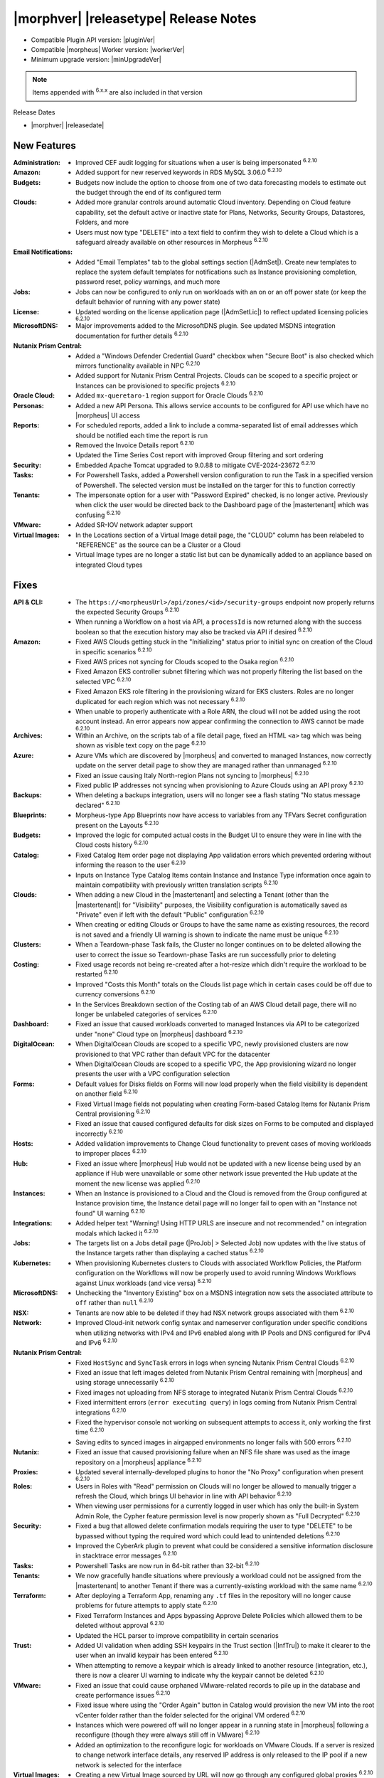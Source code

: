 .. _Release Notes:

**************************************
|morphver| |releasetype| Release Notes
**************************************

- Compatible Plugin API version: |pluginVer|
- Compatible |morpheus| Worker version: |workerVer|
- Minimum upgrade version: |minUpgradeVer|

.. NOTE:: Items appended with :superscript:`6.x.x` are also included in that version

Release Dates

- |morphver| |releasedate|

New Features
============

:Administration: - Improved CEF audit logging for situations when a user is being impersonated :superscript:`6.2.10`
:Amazon: - Added support for new reserved keywords in RDS MySQL 3.06.0 :superscript:`6.2.10`
:Budgets: - Budgets now include the option to choose from one of two data forecasting models to estimate out the budget through the end of its configured term
:Clouds: - Added more granular controls around automatic Cloud inventory. Depending on Cloud feature capability, set the default active or inactive state for Plans, Networks, Security Groups, Datastores, Folders, and more
          - Users must now type "DELETE" into a text field to confirm they wish to delete a Cloud which is a safeguard already available on other resources in Morpheus :superscript:`6.2.10`
:Email Notifications: - Added "Email Templates" tab to the global settings section (|AdmSet|). Create new templates to replace the system default templates for notifications such as Instance provisioning completion, password reset, policy warnings, and much more
:Jobs: - Jobs can now be configured to only run on workloads with an on or an off power state (or keep the default behavior of running with any power state)
:License: - Updated wording on the license application page (|AdmSetLic|) to reflect updated licensing policies :superscript:`6.2.10`
:MicrosoftDNS: - Major improvements added to the MicrosoftDNS plugin. See updated MSDNS integration documentation for further details :superscript:`6.2.10`
:Nutanix Prism Central: - Added a "Windows Defender Credential Guard" checkbox when "Secure Boot" is also checked which mirrors functionality available in NPC :superscript:`6.2.10`
                  - Added support for Nutanix Prism Central Projects. Clouds can be scoped to a specific project or Instances can be provisioned to specific projects :superscript:`6.2.10`
:Oracle Cloud: - Added ``mx-queretaro-1`` region support for Oracle Clouds :superscript:`6.2.10`
:Personas: - Added a new API Persona. This allows service accounts to be configured for API use which have no |morpheus| UI access
:Reports: - For scheduled reports, added a link to include a comma-separated list of email addresses which should be notified each time the report is run
           - Removed the Invoice Details report :superscript:`6.2.10`
           - Updated the Time Series Cost report with improved Group filtering and sort ordering
:Security: - Embedded Apache Tomcat upgraded to 9.0.88 to mitigate CVE-2024-23672 :superscript:`6.2.10`
:Tasks: - For Powershell Tasks, added a Powershell version configuration to run the Task in a specified version of Powershell. The selected version must be installed on the targer for this to function correctly
:Tenants: - The impersonate option for a user with "Password Expired" checked, is no longer active. Previously when click the user would be directed back to the Dashboard page of the |mastertenant| which was confusing :superscript:`6.2.10`
:VMware: - Added SR-IOV network adapter support
:Virtual Images: - In the Locations section of a Virtual Image detail page, the "CLOUD" column has been relabeled to "REFERENCE" as the source can be a Cluster or a Cloud
                  - Virtual Image types are no longer a static list but can be dynamically added to an appliance based on integrated Cloud types


Fixes
=====

:API & CLI: - The ``https://<morpheusUrl>/api/zones/<id>/security-groups`` endpoint now properly returns the expected Security Groups :superscript:`6.2.10`
             - When running a Workflow on a host via API, a ``processId`` is now returned along with the success boolean so that the execution history may also be tracked via API if desired :superscript:`6.2.10`
:Amazon: - Fixed AWS Clouds getting stuck in the "Initializing" status prior to initial sync on creation of the Cloud in specific scenarios :superscript:`6.2.10`
          - Fixed AWS prices not syncing for Clouds scoped to the Osaka region :superscript:`6.2.10`
          - Fixed Amazon EKS controller subnet filtering which was not properly filtering the list based on the selected VPC :superscript:`6.2.10`
          - Fixed Amazon EKS role filtering in the provisioning wizard for EKS clusters. Roles are no longer duplicated for each region which was not necessary :superscript:`6.2.10`
          - When unable to properly authenticate with a Role ARN, the cloud will not be added using the root account instead. An error appears now appear confirming the connection to AWS cannot be made :superscript:`6.2.10`
:Archives: - Within an Archive, on the scripts tab of a file detail page, fixed an HTML ``<a>`` tag which was being shown as visible text copy on the page :superscript:`6.2.10`
:Azure: - Azure VMs which are discovered by |morpheus| and converted to managed Instances, now correctly update on the server detail page to show they are managed rather than unmanaged :superscript:`6.2.10`
         - Fixed an issue causing Italy North-region Plans not syncing to |morpheus| :superscript:`6.2.10`
         - Fixed public IP addresses not syncing when provisioning to Azure Clouds using an API proxy :superscript:`6.2.10`
:Backups: - When deleting a backups integration, users will no longer see a flash stating "No status message declared" :superscript:`6.2.10`
:Blueprints: - Morpheus-type App Blueprints now have access to variables from any TFVars Secret configuration present on the Layouts :superscript:`6.2.10`
:Budgets: - Improved the logic for computed actual costs in the Budget UI to ensure they were in line with the Cloud costs history :superscript:`6.2.10`
:Catalog: - Fixed Catalog Item order page not displaying App validation errors which prevented ordering without informing the reason to the user :superscript:`6.2.10`
           - Inputs on Instance Type Catalog Items contain Instance and Instance Type information once again to maintain compatibility with previously written translation scripts :superscript:`6.2.10`
:Clouds: - When adding a new Cloud in the |mastertenant| and selecting a Tenant (other than the |mastertenant|) for "Visibility" purposes, the Visibility configuration is automatically saved as "Private" even if left with the default "Public" configuration :superscript:`6.2.10`
          - When creating or editing Clouds or Groups to have the same name as existing resources, the record is not saved and a friendly UI warning is shown to indicate the name must be unique :superscript:`6.2.10`
:Clusters: - When a Teardown-phase Task fails, the Cluster no longer continues on to be deleted allowing the user to correct the issue so Teardown-phase Tasks are run successfully prior to deleting
:Costing: - Fixed usage records not being re-created after a hot-resize which didn't require the workload to be restarted :superscript:`6.2.10`
           - Improved "Costs this Month" totals on the Clouds list page which in certain cases could be off due to currency conversions :superscript:`6.2.10`
           - In the Services Breakdown section of the Costing tab of an AWS Cloud detail page, there will no longer be unlabeled categories of services :superscript:`6.2.10`
:Dashboard: - Fixed an issue that caused workloads converted to managed Instances via API to be categorized under "none" Cloud type on |morpheus| dashboard :superscript:`6.2.10`
:DigitalOcean: - When DigitalOcean Clouds are scoped to a specific VPC, newly provisioned clusters are now provisioned to that VPC rather than default VPC for the datacenter
                - When DigitalOcean Clouds are scoped to a specific VPC, the App provisioning wizard no longer presents the user with a VPC configuration selection
:Forms: - Default values for Disks fields on Forms will now load properly when the field visibility is dependent on another field :superscript:`6.2.10`
         - Fixed Virtual Image fields not populating when creating Form-based Catalog Items for Nutanix Prism Central provisioning :superscript:`6.2.10`
         - Fixed an issue that caused configured defaults for disk sizes on Forms to be computed and displayed incorrectly :superscript:`6.2.10`
:Hosts: - Added validation improvements to Change Cloud functionality to prevent cases of moving workloads to improper places :superscript:`6.2.10`
:Hub: - Fixed an issue where |morpheus| Hub would not be updated with a new license being used by an appliance if Hub were unavailable or some other network issue prevented the Hub update at the moment the new license was applied :superscript:`6.2.10`
:Instances: - When an Instance is provisioned to a Cloud and the Cloud is removed from the Group configured at Instance provision time, the Instance detail page will no longer fail to open with an "Instance not found" UI warning :superscript:`6.2.10`
:Integrations: - Added helper text "Warning! Using HTTP URLS are insecure and not recommended." on integration modals which lacked it :superscript:`6.2.10`
:Jobs: - The targets list on a Jobs detail page (|ProJob| > Selected Job) now updates with the live status of the Instance targets rather than displaying a cached status :superscript:`6.2.10`
:Kubernetes: - When provisioning Kubernetes clusters to Clouds with associated Workflow Policies, the Platform configuration on the Workflows will now be properly used to avoid running Windows Workflows against Linux workloads (and vice versa) :superscript:`6.2.10`
:MicrosoftDNS: - Unchecking the "Inventory Existing" box on a MSDNS integration now sets the associated attribute to ``off`` rather than ``null`` :superscript:`6.2.10`
:NSX: - Tenants are now able to be deleted if they had NSX network groups associated with them :superscript:`6.2.10`
:Network: - Improved Cloud-init network config syntax and nameserver configuration under specific conditions when utilizing networks with IPv4 and IPv6 enabled along with IP Pools and DNS configured for IPv4 and IPv6 :superscript:`6.2.10`
:Nutanix Prism Central: - Fixed ``HostSync`` and ``SyncTask`` errors in logs when syncing Nutanix Prism Central Clouds :superscript:`6.2.10`
                  - Fixed an issue that left images deleted from Nutanix Prism Central remaining with |morpheus| and using storage unnecessarily :superscript:`6.2.10`
                  - Fixed images not uploading from NFS storage to integrated Nutanix Prism Central Clouds :superscript:`6.2.10`
                  - Fixed intermittent errors (``error executing query``) in logs coming from Nutanix Prism Central integrations :superscript:`6.2.10`
                  - Fixed the hypervisor console not working on subsequent attempts to access it, only working the first time :superscript:`6.2.10`
                  - Saving edits to synced images in airgapped environments no longer fails with 500 errors :superscript:`6.2.10`
:Nutanix: - Fixed an issue that caused provisioning failure when an NFS file share was used as the image repository on a |morpheus| appliance :superscript:`6.2.10`
:Proxies: - Updated several internally-developed plugins to honor the "No Proxy" configuration when present :superscript:`6.2.10`
:Roles: - Users in Roles with "Read" permission on Clouds will no longer be allowed to manually trigger a refresh the Cloud, which brings UI behavior in line with API behavior :superscript:`6.2.10`
         - When viewing user permissions for a currently logged in user which has only the built-in System Admin Role, the Cypher feature permission level is now properly shown as "Full Decrypted" :superscript:`6.2.10`
:Security: - Fixed a bug that allowed delete confirmation modals requiring the user to type "DELETE" to be bypassed without typing the required word which could lead to unintended deletions :superscript:`6.2.10`
            - Improved the CyberArk plugin to prevent what could be considered a sensitive information disclosure in stacktrace error messages :superscript:`6.2.10`
:Tasks: - Powershell Tasks are now run in 64-bit rather than 32-bit :superscript:`6.2.10`
:Tenants: - We now gracefully handle situations where previously a workload could not be assigned from the |mastertenant| to another Tenant if there was a currently-existing workload with the same name :superscript:`6.2.10`
:Terraform: - After deploying a Terraform App, renaming any ``.tf`` files in the repository will no longer cause problems for future attempts to apply state :superscript:`6.2.10`
             - Fixed Terraform Instances and Apps bypassing Approve Delete Policies which allowed them to be deleted without approval :superscript:`6.2.10`
             - Updated the HCL parser to improve compatibility in certain scenarios
:Trust: - Added UI validation when adding SSH keypairs in the Trust section (|InfTru|) to make it clearer to the user when an invalid keypair has been entered :superscript:`6.2.10`
         - When attempting to remove a keypair which is already linked to another resource (integration, etc.), there is now a clearer UI warning to indicate why the keypair cannot be deleted :superscript:`6.2.10`
:VMware: - Fixed an issue that could cause orphaned VMware-related records to pile up in the database and create performance issues :superscript:`6.2.10`
          - Fixed issue where using the "Order Again" button in Catalog would provision the new VM into the root vCenter folder rather than the folder selected for the original VM ordered :superscript:`6.2.10`
          - Instances which were powered off will no longer appear in a running state in |morpheus| following a reconfigure (though they were always still off in VMware) :superscript:`6.2.10`
          - Added an optimization to the reconfigure logic for workloads on VMware Clouds. If a server is resized to change network interface details, any reserved IP address is only released to the IP pool if a new network is selected for the interface
:Virtual Images: - Creating a new Virtual Image sourced by URL will now go through any configured global proxies :superscript:`6.2.10`
                  - The filter "VMware (vmdk/ovf/ova)" now includes images synced from vCloud Director :superscript:`6.2.10`


Appliance & Agent Updates
=========================

:Appliance: - Added a configuration in ``morpheus.rb`` to enable the ipv6 listener for Nginx with ``nginx['listen_ipv6'] = true`` (note: IPv6 will be added to ``morpheus.conf`` and ``morpheus-ssl.conf`` listeners if any value is set in morpheus.rb other than ``nil``, including "off" or false) :superscript:`6.2.10`
:Database: - External mysql service: Added support for Appliance using Amazon Aurora RDS MySQL version 3.06.0+ :superscript:`6.2.10`

